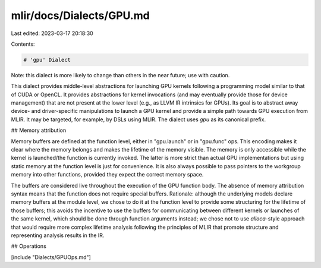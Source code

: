 mlir/docs/Dialects/GPU.md
=========================

Last edited: 2023-03-17 20:18:30

Contents:

.. code-block:: md

    # 'gpu' Dialect

Note: this dialect is more likely to change than others in the near future; use
with caution.

This dialect provides middle-level abstractions for launching GPU kernels
following a programming model similar to that of CUDA or OpenCL. It provides
abstractions for kernel invocations (and may eventually provide those for device
management) that are not present at the lower level (e.g., as LLVM IR intrinsics
for GPUs). Its goal is to abstract away device- and driver-specific
manipulations to launch a GPU kernel and provide a simple path towards GPU
execution from MLIR. It may be targeted, for example, by DSLs using MLIR. The
dialect uses `gpu` as its canonical prefix.

## Memory attribution

Memory buffers are defined at the function level, either in "gpu.launch" or in
"gpu.func" ops. This encoding makes it clear where the memory belongs and makes
the lifetime of the memory visible. The memory is only accessible while the
kernel is launched/the function is currently invoked. The latter is more strict
than actual GPU implementations but using static memory at the function level is
just for convenience. It is also always possible to pass pointers to the
workgroup memory into other functions, provided they expect the correct memory
space.

The buffers are considered live throughout the execution of the GPU function
body. The absence of memory attribution syntax means that the function does not
require special buffers. Rationale: although the underlying models declare
memory buffers at the module level, we chose to do it at the function level to
provide some structuring for the lifetime of those buffers; this avoids the
incentive to use the buffers for communicating between different kernels or
launches of the same kernel, which should be done through function arguments
instead; we chose not to use `alloca`-style approach that would require more
complex lifetime analysis following the principles of MLIR that promote
structure and representing analysis results in the IR.

## Operations

[include "Dialects/GPUOps.md"]


